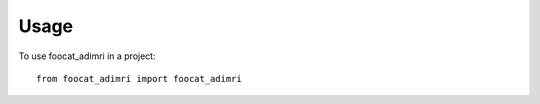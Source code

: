 =====
Usage
=====

To use foocat_adimri in a project::

    from foocat_adimri import foocat_adimri
